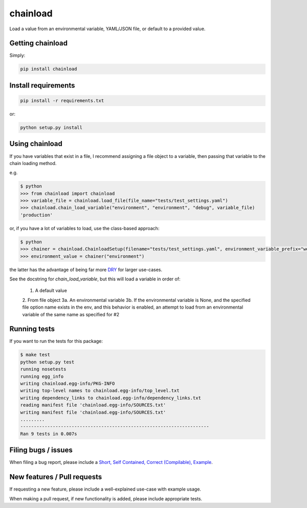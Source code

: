 chainload
=========

Load a value from an environmental variable, YAML/JSON file, or default to a provided value.


|TravisBadge|_

.. |TravisBadge| image:: https://travis-ci.org/tristanfisher/chainload.svg?branch=master
.. _TravisBadge: https://travis-ci.org/tristanfisher/chainload


Getting chainload
-----------------

Simply:

.. code-block:: bash

    pip install chainload


Install requirements
--------------------

.. code-block:: bash

    pip install -r requirements.txt

or:

.. code-block:: bash

    python setup.py install


Using chainload
---------------

If you have variables that exist in a file, I recommend assigning a file object to a variable, then passing that variable to the chain loading method.

e.g.

.. code-block:: python

    $ python
    >>> from chainload import chainload
    >>> variable_file = chainload.load_file(file_name="tests/test_settings.yaml")
    >>> chainload.chain_load_variable("environment", "environment", "debug", variable_file)
    'production'

or, if you have a lot of variables to load, use the class-based approach:

.. code-block:: python

    $ python
    >>> chainer = chainload.ChainloadSetup(filename="tests/test_settings.yaml", environment_variable_prefix="webapp_")
    >>> environment_value = chainer("environment")

the latter has the advantage of being far more `DRY <http://stackoverflow.com/questions/6453235/what-does-damp-not-dry-mean-when-talking-about-unit-tests>`_ for larger use-cases.


See the docstring for `chain_load_variable`, but this will load a variable in order of:

    1. A default value
    2. From file object
    3a. An environmental variable
    3b. If the environmental variable is None, and the specified file option name exists in the env,
    and this behavior is enabled, an attempt to load from an environmental variable of the same name as specified for #2


Running tests
-------------

If you want to run the tests for this package:

.. code-block:: bash

    $ make test
    python setup.py test
    running nosetests
    running egg_info
    writing chainload.egg-info/PKG-INFO
    writing top-level names to chainload.egg-info/top_level.txt
    writing dependency_links to chainload.egg-info/dependency_links.txt
    reading manifest file 'chainload.egg-info/SOURCES.txt'
    writing manifest file 'chainload.egg-info/SOURCES.txt'
    .........
    ----------------------------------------------------------------------
    Ran 9 tests in 0.007s


Filing bugs / issues
--------------------

When filing a bug report, please include a `Short, Self Contained, Correct (Compilable), Example <http://sscce.org/>`_.


New features / Pull requests
----------------------------

If requesting a new feature, please include a well-explained use-case with example usage.

When making a pull request, if new functionality is added, please include appropriate tests.
